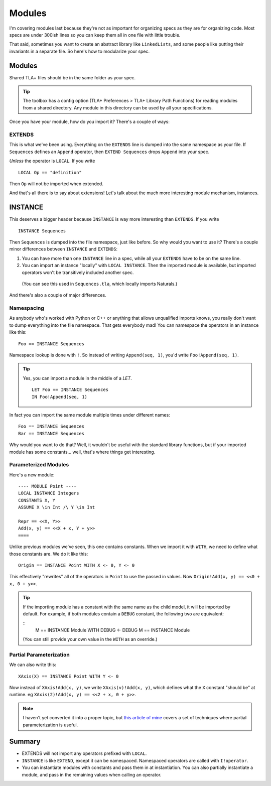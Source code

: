 .. _chapter_modules:

########
Modules
########

I'm covering modules last because they're not as important for organizing specs  as they are for organizing code. Most specs are under 300ish lines so you can keep them all in one file with little trouble.

That said, sometimes you want to create an abstract library like ``LinkedLists``, and some people like putting their invariants in a separate file. So here's how to modularize your spec.

Modules
=========

Shared TLA+ files should be in the same folder as your spec.

.. tip:: The toolbox has a config option (TLA+ Preferences > TLA+ Library Path Functions) for reading modules from a shared directory. Any module in this directory can be used by all your specifications.

Once you have your module, how do you import it? There's a couple of ways:

.. index:: 
  single: EXTENDS
  single: LOCAL
  seealso: LOCAL; INSTANCE

EXTENDS
--------

This is what we've been using. Everything on the ``EXTENDS`` line is dumped into the same namespace as your file. If ``Sequences`` defines an ``Append`` operator, then ``EXTEND Sequences`` drops ``Append`` into your spec.

*Unless* the operator is ``LOCAL``. If you write

::

  LOCAL Op == "definition"

Then ``Op`` will not be imported when extended.

And that's all there is to say about extensions! Let's talk about the much more interesting module mechanism, instances. 

.. index:: INSTANCE
.. _INSTANCE:

INSTANCE
==========

This deserves a bigger header because ``INSTANCE`` is way more interesting than ``EXTENDS``. If you write

::

  INSTANCE Sequences

Then ``Sequences`` is dumped into the file namespace, just like before. So why would you want to use it? There's a couple minor differences between ``INSTANCE`` and ``EXTENDS``:

1. You can have more than one ``INSTANCE`` line in a spec, while all your ``EXTENDS`` have to be on the same line.
2. You can import an instance "locally" with ``LOCAL INSTANCE``. Then the imported module is available, but imported operators won't be transitively included another spec.

  (You can see this used in ``Sequences.tla``, which locally imports Naturals.)

And there's also a couple of major differences.

Namespacing
------------

As anybody who's worked with Python or C++ or anything that allows unqualified imports knows, you really don't want to dump everything into the file namespace. That gets everybody mad! You can namespace the operators in an instance like this:

::

  Foo == INSTANCE Sequences

.. index:: `!` (Namespace lookup)

Namespace lookup is done with ``!``. So instead of writing ``Append(seq, 1)``, you'd write ``Foo!Append(seq, 1)``.

.. tip::

  Yes, you can import a module in the middle of a `LET`.

  ::

    LET Foo == INSTANCE Sequences
    IN Foo!Append(seq, 1)

In fact you can import the same module multiple times under different names:

::

  Foo == INSTANCE Sequences
  Bar == INSTANCE Sequences

Why would you want to do that? Well, it wouldn't be useful with the standard library functions, but if your imported module has some constants… well, that's where things get interesting.

.. index::
  single: INSTANCE; Parameterized Modules

Parameterized Modules
----------------------

Here's a new module:

.. todo:: move into an xml

::

  ---- MODULE Point ----
  LOCAL INSTANCE Integers
  CONSTANTS X, Y
  ASSUME X \in Int /\ Y \in Int

  Repr == <<X, Y>>
  Add(x, y) == <<X + x, Y + y>>
  ====

Unlike previous modules we've seen, this one contains constants. When we import it with ``WITH``, we need to define what those constants are. We do it like this:

.. index:: 
  single: WITH
  single: <-
  single: INSTANCE; WITH

.. _with_tla:

::
  
  Origin == INSTANCE Point WITH X <- 0, Y <- 0

This effectively "rewrites" all of the operators in ``Point`` to use the passed in values. Now ``Origin!Add(x, y) == <<0 + x, 0 + y>>``.

.. tip:: If the importing module has a constant with the same name as the child model, it will be imported by default. For example, if both modules contain a ``DEBUG`` constant, the following two are equivalent:

  ::
    M == INSTANCE Module WITH DEBUG <- DEBUG
    M == INSTANCE Module

  (You can still provide your own value in the ``WITH`` as an override.)

.. todo:: 

  {content} If you parameterize a module over a variable, you can use actions in that model as regular actions. For example:

  ::
    ---- MODULE test -----

    VARIABLE x

    Inc == x' = x + 1

  This is more useful for defining constraint predicates



Partial Parameterization
------------------------

We can also write this:

::

  XAxis(X) == INSTANCE Point WITH Y <- 0

Now instead of ``XAxis!Add(x, y)``, we write ``XAxis(v)!Add(x, y)``, which defines what the ``X`` constant "should be" at runtime. eg ``XAxis(2)!Add(x, y) == <<2 + x, 0 + y>>``.

.. note:: I haven't yet converted it into a proper topic, but `this article of mine <https://hillelwayne.com/post/tla-adt/>`__ covers a set of techniques where partial parameterization is useful. 

.. todo:: {EXPAND} Using Modules

Summary
===========

- EXTENDS will not import any operators prefixed with ``LOCAL``.
- ``INSTANCE`` is like ``EXTEND``, except it can be namespaced. Namespaced operators are called with  ``I!operator``.
- You can instantiate modules with constants and pass them in at instantiation. You can also partially instantiate a module, and pass in the remaining values when calling an operator.
